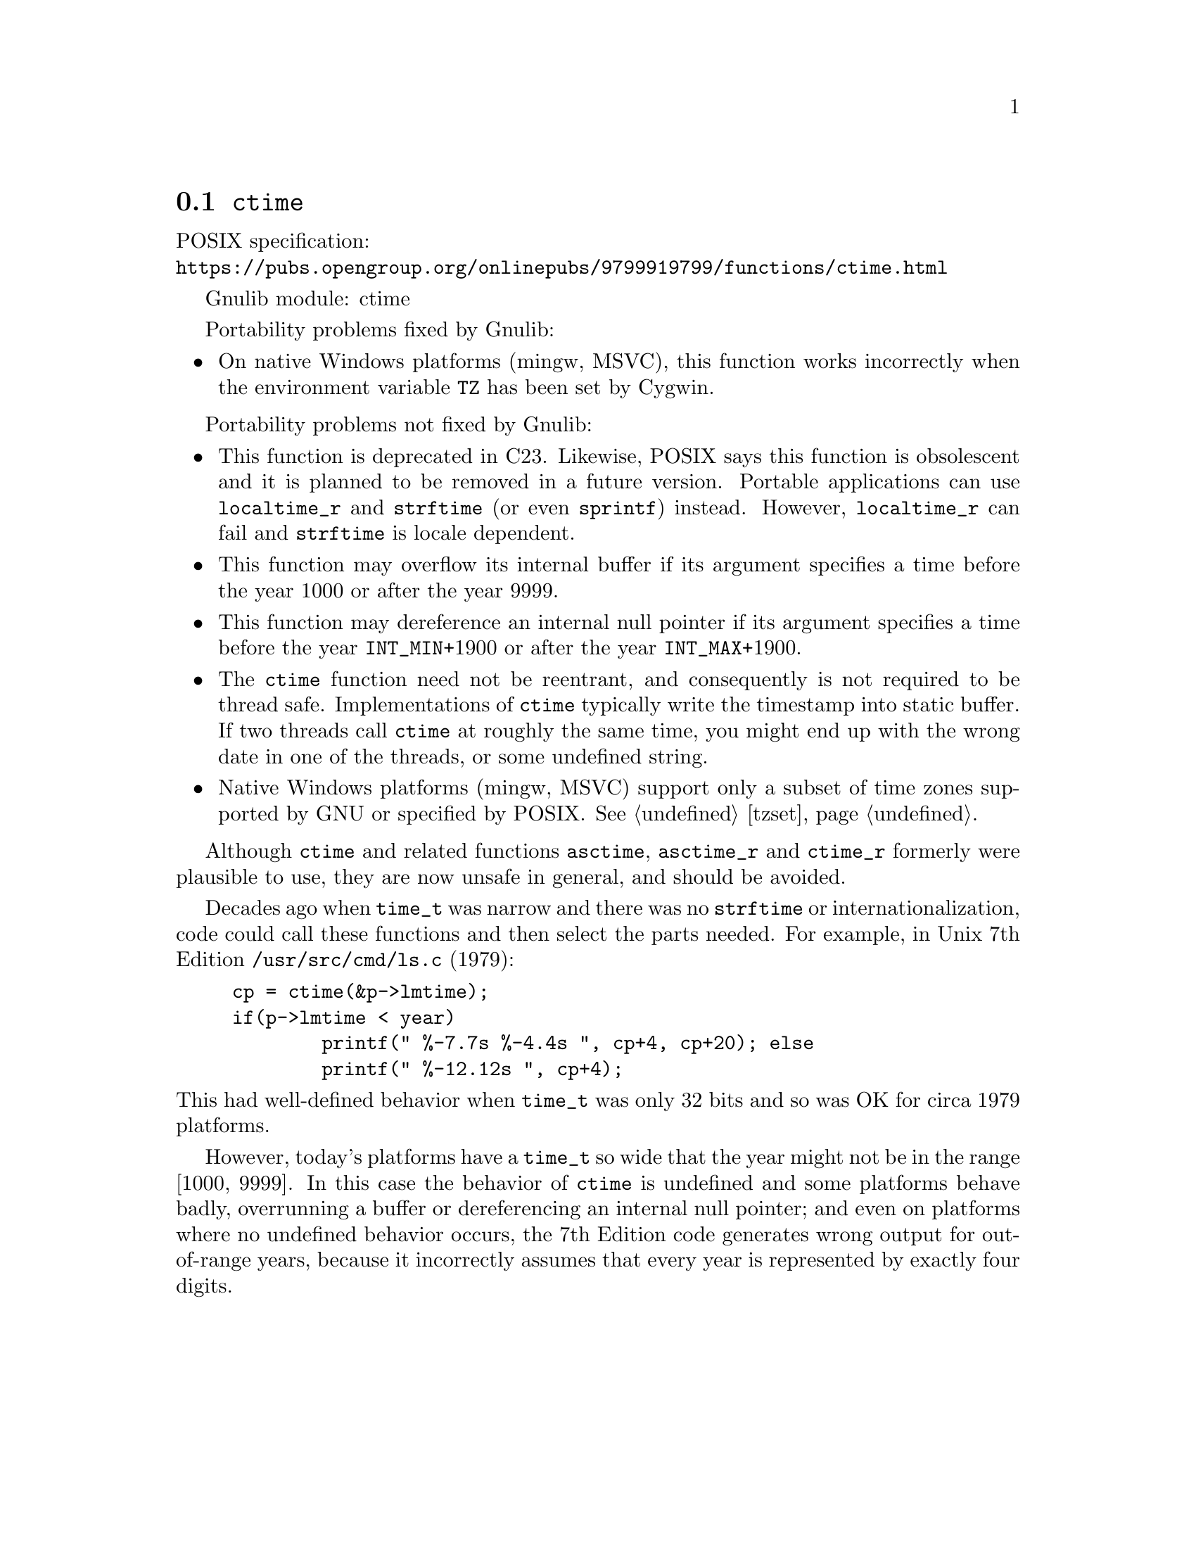 @node ctime
@section @code{ctime}
@findex ctime

POSIX specification:@* @url{https://pubs.opengroup.org/onlinepubs/9799919799/functions/ctime.html}

Gnulib module: ctime

Portability problems fixed by Gnulib:
@itemize
@item
On native Windows platforms (mingw, MSVC), this function works incorrectly
when the environment variable @env{TZ} has been set by Cygwin.
@end itemize

Portability problems not fixed by Gnulib:
@itemize
@item
This function is deprecated in C23.
Likewise, POSIX says this function is obsolescent and it is planned to be
removed in a future version.
Portable applications can use @code{localtime_r} and @code{strftime}
(or even @code{sprintf}) instead.
However, @code{localtime_r} can fail and @code{strftime} is locale dependent.
@item
This function may overflow its internal buffer if its argument
specifies a time before the year 1000 or after the year 9999.
@item
This function may dereference an internal null pointer if its argument
specifies a time before the year @code{INT_MIN}+1900 or after the
year @code{INT_MAX}+1900.
@item
The @code{ctime} function need not be reentrant, and consequently is
not required to be thread safe.  Implementations of @code{ctime}
typically write the timestamp into static buffer.  If two threads
call @code{ctime} at roughly the same time, you might end up with the
wrong date in one of the threads, or some undefined string.
@item
Native Windows platforms (mingw, MSVC) support only a subset of time
zones supported by GNU or specified by POSIX@.  @xref{tzset}.
@end itemize

Although @code{ctime} and related functions @code{asctime}, @code{asctime_r}
and @code{ctime_r} formerly were plausible to use,
they are now unsafe in general, and should be avoided.

Decades ago when @code{time_t} was narrow
and there was no @code{strftime} or internationalization,
code could call these functions and then select the parts needed.
For example, in Unix 7th Edition @file{/usr/src/cmd/ls.c} (1979):

@example
cp = ctime(&p->lmtime);
if(p->lmtime < year)
        printf(" %-7.7s %-4.4s ", cp+4, cp+20); else
        printf(" %-12.12s ", cp+4);
@end example

@noindent
This had well-defined behavior when @code{time_t} was only 32 bits
and so was OK for circa 1979 platforms.

However, today's platforms have a @code{time_t} so wide
that the year might not be in the range [1000, 9999].
In this case the behavior of @code{ctime} is undefined
and some platforms behave badly, overrunning a buffer
or dereferencing an internal null pointer;
and even on platforms where no undefined behavior occurs,
the 7th Edition code generates wrong output for out-of-range years,
because it incorrectly assumes that every year is represented by
exactly four digits.
